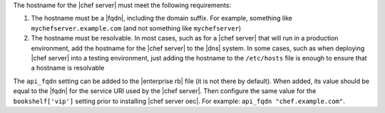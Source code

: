 .. The contents of this file are included in multiple topics.
.. This file should not be changed in a way that hinders its ability to appear in multiple documentation sets. 

The hostname for the |chef server| must meet the following requirements:

#. The hostname must be a |fqdn|, including the domain suffix. For example, something like ``mychefserver.example.com`` (and not something like ``mychefserver``)
#. The hostname must be resolvable. In most cases, such as for a |chef server| that will run in a production environment, add the hostname for the |chef server| to the |dns| system. In some cases, such as when deploying |chef server| into a testing environment, just adding the hostname to the ``/etc/hosts`` file is enough to ensure that a hostname is resolvable

The ``api_fqdn`` setting can be added to the |enterprise rb| file (it is not there by default). When added, its value should be equal to the |fqdn| for the service URI used by the |chef server|. Then configure the same value for the ``bookshelf['vip']`` setting prior to installing |chef server oec|. For example: ``api_fqdn "chef.example.com"``.

